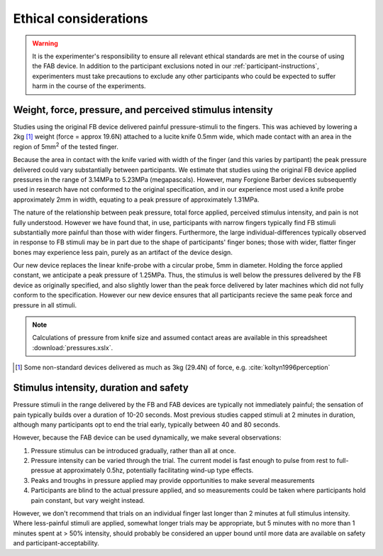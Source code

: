 ***********************
Ethical considerations 
***********************


.. warning:: It is the experimenter's responsibility to ensure all relevant ethical standards are met in the course of using the FAB device. In addition to the participant exclusions noted in our :ref:`participant-instructions`, experimenters must take precautions to exclude any other participants who could be expected to suffer harm in the course of the experiments.



Weight, force, pressure, and perceived stimulus intensity
============================================================

Studies using the original FB device delivered painful pressure-stimuli to the fingers. This was achieved by lowering a 2kg [#nonstandard]_ weight (force = approx 19.6N) attached to a lucite knife 0.5mm wide, which made contact with an area in the region of 5mm\ :sup:`2` of the tested finger. 

Because the area in contact with the knife varied with width of the finger (and this varies by partipant) the peak pressure delivered could vary substantially between participants. We estimate that studies using the original FB device applied pressures in the range of 3.14MPa to 5.23MPa (megapascals). However, many Forgione Barber devices subsequently used in research have not conformed to the original specification, and in our experience most used a knife probe approximately 2mm in width, equating to a peak pressure of approximately 1.31MPa.

The nature of the relationship between peak pressure, total force applied, perceived stimulus intensity, and pain is not fully understood. However we have found that, in use, participants with narrow fingers typically find FB stimuli substantially more painful than those with wider fingers. Furthermore, the large individual-differences typically observed in response to FB stimuli may be in part due to the shape of participants' finger bones; those with wider, flatter finger bones may experience less pain, purely as an artifact of the device design.

Our new device replaces the linear knife-probe with a circular probe, 5mm in diameter. Holding the force applied constant, we anticipate a peak pressure of 1.25MPa. Thus, the stimulus is well below the pressures delivered by the FB device as originally specified, and also slightly lower than the peak force delivered by later machines which did not fully conform to the specification. However our new device ensures that all participants recieve the same peak force and pressure in all stimuli.

.. note:: Calculations of pressure from knife size and assumed contact areas are available in this spreadsheet :download:`pressures.xslx`.



.. e.g.
.. 19.6/(((2*5)/1000)^2) 



.. [#nonstandard] Some non-standard devices delivered as much as 3kg (29.4N) of force, e.g. :cite:`koltyn1996perception`



Stimulus intensity, duration and safety 
========================================

Pressure stimuli in the range delivered by the FB and FAB devices are typically not immediately painful; the sensation of pain typically builds over a duration of 10-20 seconds. Most previous studies capped stimuli at 2 minutes in duration, although many participants opt to end the trial early, typically between 40 and 80 seconds.

However, because the FAB device can be used dynamically, we make several observations:

1. Pressure stimulus can be introduced gradually, rather than all at once.

2. Pressure intensity can be varied through the trial. The current model is fast enough to pulse from rest to full-pressue at approximately 0.5hz, potentially facilitating wind-up type effects.
   
3. Peaks and troughs in pressure applied may provide opportunities to make several measurements
   
4. Participants are blind to the actual pressure applied, and so measurements could be taken where participants hold pain constant, but vary weight instead.
   

However, we don't recommend that trials on an individual finger last longer than 2 minutes at full stimulus intensity. Where less-painful stimuli are applied, somewhat longer trials may be appropriate, but 5 minutes with no more than 1 minutes spent at > 50% intensity, should probably be considered an upper bound until more data are available on safety and participant-acceptability.



















